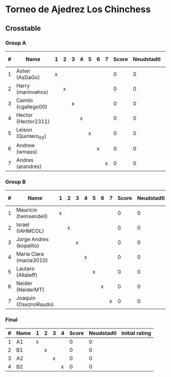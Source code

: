* Torneo de Ajedrez Los Chinchess

** Crosstable

*** Group A
| # | Name                 | 1 | 2 | 3 | 4 | 5 | 6 | 7 | Score | Neudstadtl | Initial rating |
|---+----------------------+---+---+---+---+---+---+---+-------+------------+----------------|
| 1 | Asher (AsDaGo)       | x |   |   |   |   |   |   |     0 |          0 |           2141 |
| 2 | Harry (marinvahos)   |   | x |   |   |   |   |   |     0 |          0 |           1497 |
| 3 | Camilo (cgallego00)  |   |   | x |   |   |   |   |     0 |          0 |           1829 |
| 4 | Hector (Hector2311)  |   |   |   | x |   |   |   |     0 |          0 |           1353 |
| 5 | Leison (Quintero_05) |   |   |   |   | x |   |   |     0 |          0 |           1733 |
| 6 | Andrew (wmass)       |   |   |   |   |   | x |   |     0 |          0 |           1335 |
| 7 | Andres (arandres)    |   |   |   |   |   |   | x |     0 |          0 |           1812 |

*** Group B
| # | Name                    | 1 | 2 | 3 | 4 | 5 | 6 | 7 | Score | Neudstadtl | Initial rating |
|---+-------------------------+---+---+---+---+---+---+---+-------+------------+----------------|
| 1 | Mauricio (twinsendell)  | x |   |   |   |   |   |   |     0 |          0 |           1785 |
| 2 | Israel (IAHMCOL)        |   | x |   |   |   |   |   |     0 |          0 |           1252 |
| 3 | Jorge Andres (kopalito) |   |   | x |   |   |   |   |     0 |          0 |           1958 |
| 4 | Maria Clara (macla3010) |   |   |   | x |   |   |   |     0 |          0 |           1600 |
| 5 | Lautaro (Altaleff)      |   |   |   |   | x |   |   |     0 |          0 |           1630 |
| 6 | Neider (NeiderMT)       |   |   |   |   |   | x |   |     0 |          0 |           1529 |
| 7 | Joaquin (OseznoRaudo)   |   |   |   |   |   |   | x |     0 |          0 |           1615 |

*** Final
| # | Name | 1 | 2 | 3 | 4 | Score | Neudstadtl | Initial rating |
|---+------+---+---+---+---+-------+------------+----------------|
| 1 | A1   | x |   |   |   |     0 |          0 |                |
| 2 | B1   |   | x |   |   |     0 |          0 |                |
| 3 | A2   |   |   | x |   |     0 |          0 |                |
| 4 | B2   |   |   |   | x |     0 |          0 |                |



